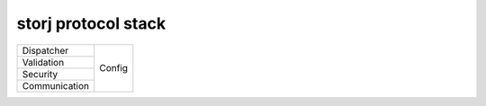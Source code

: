 ====================
storj protocol stack
====================


+---------------+--------+
| Dispatcher    |        |
+---------------+        |
| Validation    | Config |
+---------------+        |
| Security      |        |
+---------------+        |
| Communication |        |
+---------------+--------+

